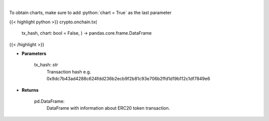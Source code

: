 .. role:: python(code)
    :language: python
    :class: highlight

|

.. raw:: html

    <h3>
    > Get info about transaction. [Source: Ethplorer]
    </h3>

To obtain charts, make sure to add :python:`chart = True` as the last parameter

{{< highlight python >}}
crypto.onchain.tx(
    tx\_hash, chart: bool = False,
    ) -> pandas.core.frame.DataFrame
{{< /highlight >}}

* **Parameters**

    tx_hash: *str*
        Transaction hash e.g. 0x9dc7b43ad4288c624fdd236b2ecb9f2b81c93e706b2ffd1d19b112c1df7849e6

    
* **Returns**

    pd.DataFrame:
        DataFrame with information about ERC20 token transaction.
    
